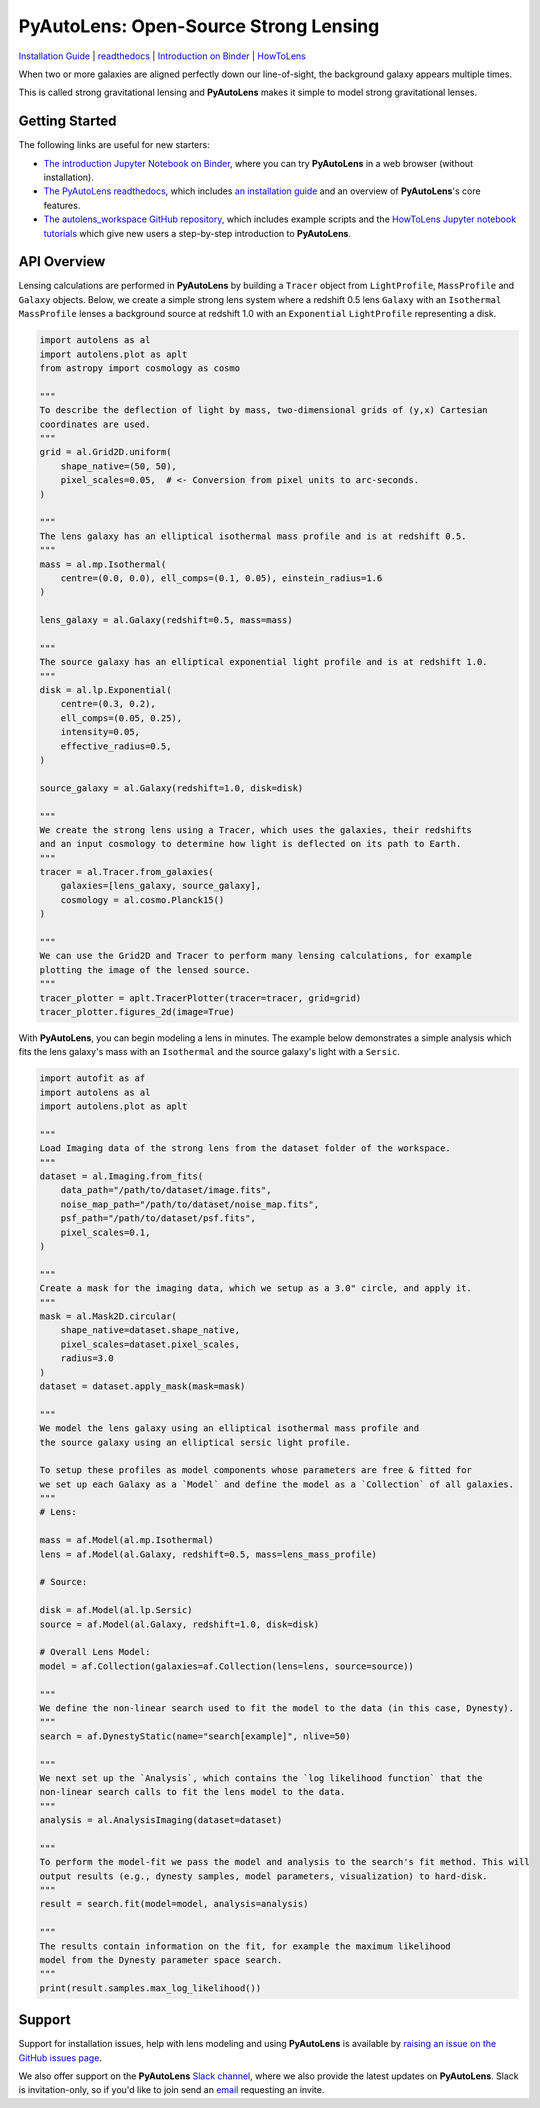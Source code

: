 PyAutoLens: Open-Source Strong Lensing
======================================

.. |nbsp| unicode:: 0xA0
    :trim:

.. |binder| image:: https://mybinder.org/badge_logo.svg
   :target: https://mybinder.org/v2/gh/Jammy2211/autolens_workspace/HEAD

.. |RTD| image:: https://readthedocs.org/projects/pyautolens/badge/?version=latest
    :target: https://pyautolens.readthedocs.io/en/latest/?badge=latest
    :alt: Documentation Status

.. |Tests| image:: https://github.com/Jammy2211/PyAutoLens/actions/workflows/main.yml/badge.svg
   :target: https://github.com/Jammy2211/PyAutoLens/actions

.. |Build| image:: https://github.com/Jammy2211/PyAutoBuild/actions/workflows/release.yml/badge.svg
   :target: https://github.com/Jammy2211/PyAutoBuild/actions

.. |code-style| image:: https://img.shields.io/badge/code%20style-black-000000.svg
    :target: https://github.com/psf/black

.. |JOSS| image:: https://joss.theoj.org/papers/10.21105/joss.02825/status.svg
   :target: https://doi.org/10.21105/joss.02825

.. |arXiv| image:: https://img.shields.io/badge/arXiv-1708.07377-blue
    :target: https://arxiv.org/abs/1708.07377

|binder| |RTD| |Tests| |Build| |code-style| |JOSS| |arXiv|

`Installation Guide <https://pyautolens.readthedocs.io/en/latest/installation/overview.html>`_ |
`readthedocs <https://pyautolens.readthedocs.io/en/latest/index.html>`_ |
`Introduction on Binder <https://mybinder.org/v2/gh/Jammy2211/autolens_workspace/release?filepath=introduction.ipynb>`_ |
`HowToLens <https://pyautolens.readthedocs.io/en/latest/howtolens/howtolens.html>`_

.. image:: https://github.com/Jammy2211/PyAutoLogo/blob/main/gifs/pyautolens.gif?raw=true
  :width: 900

When two or more galaxies are aligned perfectly down our line-of-sight, the background galaxy appears multiple times.

This is called strong gravitational lensing and **PyAutoLens** makes it simple to model strong gravitational lenses.

Getting Started
---------------

The following links are useful for new starters:

- `The introduction Jupyter Notebook on Binder <https://mybinder.org/v2/gh/Jammy2211/autolens_workspace/release?filepath=introduction.ipynb>`_, where you can try **PyAutoLens** in a web browser (without installation).

- `The PyAutoLens readthedocs <https://pyautolens.readthedocs.io/en/latest>`_, which includes `an installation guide <https://pyautolens.readthedocs.io/en/latest/installation/overview.html>`_ and an overview of **PyAutoLens**'s core features.

- `The autolens_workspace GitHub repository <https://github.com/Jammy2211/autolens_workspace>`_, which includes example scripts and the `HowToLens Jupyter notebook tutorials <https://github.com/Jammy2211/autolens_workspace/tree/master/notebooks/howtolens>`_ which give new users a step-by-step introduction to **PyAutoLens**.

API Overview
------------

Lensing calculations are performed in **PyAutoLens** by building a ``Tracer`` object from ``LightProfile``,
``MassProfile`` and ``Galaxy`` objects. Below, we create a simple strong lens system where a redshift 0.5
lens ``Galaxy`` with an ``Isothermal`` ``MassProfile`` lenses a background source at redshift 1.0 with an
``Exponential`` ``LightProfile`` representing a disk.

.. code-block:: python

    import autolens as al
    import autolens.plot as aplt
    from astropy import cosmology as cosmo

    """
    To describe the deflection of light by mass, two-dimensional grids of (y,x) Cartesian
    coordinates are used.
    """
    grid = al.Grid2D.uniform(
        shape_native=(50, 50),
        pixel_scales=0.05,  # <- Conversion from pixel units to arc-seconds.
    )

    """
    The lens galaxy has an elliptical isothermal mass profile and is at redshift 0.5.
    """
    mass = al.mp.Isothermal(
        centre=(0.0, 0.0), ell_comps=(0.1, 0.05), einstein_radius=1.6
    )

    lens_galaxy = al.Galaxy(redshift=0.5, mass=mass)

    """
    The source galaxy has an elliptical exponential light profile and is at redshift 1.0.
    """
    disk = al.lp.Exponential(
        centre=(0.3, 0.2),
        ell_comps=(0.05, 0.25),
        intensity=0.05,
        effective_radius=0.5,
    )

    source_galaxy = al.Galaxy(redshift=1.0, disk=disk)

    """
    We create the strong lens using a Tracer, which uses the galaxies, their redshifts
    and an input cosmology to determine how light is deflected on its path to Earth.
    """
    tracer = al.Tracer.from_galaxies(
        galaxies=[lens_galaxy, source_galaxy], 
        cosmology = al.cosmo.Planck15()
    )

    """
    We can use the Grid2D and Tracer to perform many lensing calculations, for example
    plotting the image of the lensed source.
    """
    tracer_plotter = aplt.TracerPlotter(tracer=tracer, grid=grid)
    tracer_plotter.figures_2d(image=True)

With **PyAutoLens**, you can begin modeling a lens in minutes. The example below demonstrates a simple analysis which
fits the lens galaxy's mass with an ``Isothermal`` and the source galaxy's light with a ``Sersic``.

.. code-block:: python

    import autofit as af
    import autolens as al
    import autolens.plot as aplt

    """
    Load Imaging data of the strong lens from the dataset folder of the workspace.
    """
    dataset = al.Imaging.from_fits(
        data_path="/path/to/dataset/image.fits",
        noise_map_path="/path/to/dataset/noise_map.fits",
        psf_path="/path/to/dataset/psf.fits",
        pixel_scales=0.1,
    )

    """
    Create a mask for the imaging data, which we setup as a 3.0" circle, and apply it.
    """
    mask = al.Mask2D.circular(
        shape_native=dataset.shape_native,
        pixel_scales=dataset.pixel_scales,
        radius=3.0
    )
    dataset = dataset.apply_mask(mask=mask)

    """
    We model the lens galaxy using an elliptical isothermal mass profile and
    the source galaxy using an elliptical sersic light profile.

    To setup these profiles as model components whose parameters are free & fitted for
    we set up each Galaxy as a `Model` and define the model as a `Collection` of all galaxies.
    """
    # Lens:

    mass = af.Model(al.mp.Isothermal)
    lens = af.Model(al.Galaxy, redshift=0.5, mass=lens_mass_profile)

    # Source:

    disk = af.Model(al.lp.Sersic)
    source = af.Model(al.Galaxy, redshift=1.0, disk=disk)

    # Overall Lens Model:
    model = af.Collection(galaxies=af.Collection(lens=lens, source=source))

    """
    We define the non-linear search used to fit the model to the data (in this case, Dynesty).
    """
    search = af.DynestyStatic(name="search[example]", nlive=50)

    """
    We next set up the `Analysis`, which contains the `log likelihood function` that the
    non-linear search calls to fit the lens model to the data.
    """
    analysis = al.AnalysisImaging(dataset=dataset)

    """
    To perform the model-fit we pass the model and analysis to the search's fit method. This will
    output results (e.g., dynesty samples, model parameters, visualization) to hard-disk.
    """
    result = search.fit(model=model, analysis=analysis)

    """
    The results contain information on the fit, for example the maximum likelihood
    model from the Dynesty parameter space search.
    """
    print(result.samples.max_log_likelihood())

Support
-------

Support for installation issues, help with lens modeling and using **PyAutoLens** is available by
`raising an issue on the GitHub issues page <https://github.com/Jammy2211/PyAutoLens/issues>`_.

We also offer support on the **PyAutoLens** `Slack channel <https://pyautolens.slack.com/>`_, where we also provide the
latest updates on **PyAutoLens**. Slack is invitation-only, so if you'd like to join send
an `email <https://github.com/Jammy2211>`_ requesting an invite.
